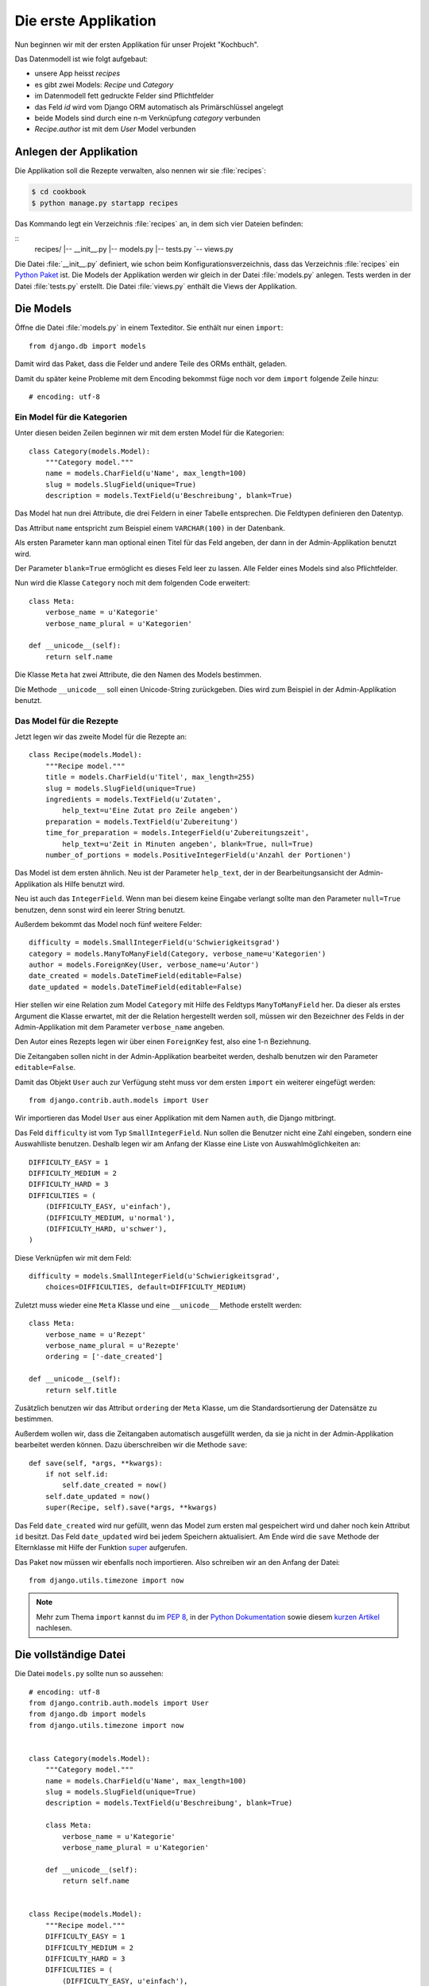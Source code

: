 Die erste Applikation
*********************

Nun beginnen wir mit der ersten Applikation für unser Projekt "Kochbuch".

Das Datenmodell ist wie folgt aufgebaut:

.. graphviz:: models.dot

- unsere App heisst *recipes*
- es gibt zwei Models: *Recipe* und *Category*
- im Datenmodell fett gedruckte Felder sind Pflichtfelder
- das Feld *id* wird vom Django ORM automatisch als Primärschlüssel angelegt
- beide Models sind durch eine n-m Verknüpfung *category* verbunden
- *Recipe.author* ist mit dem *User* Model verbunden

Anlegen der Applikation
=======================

Die Applikation soll die Rezepte verwalten, also nennen wir sie
:file:`recipes`:

..  code-block:: bash

    $ cd cookbook
    $ python manage.py startapp recipes

Das Kommando legt ein Verzeichnis :file:`recipes` an, in dem sich vier Dateien
befinden:

::
    recipes/
    |-- __init__.py
    |-- models.py
    |-- tests.py
    `-- views.py

Die Datei :file:`__init__.py` definiert, wie schon beim
Konfigurationsverzeichnis, dass das Verzeichnis :file:`recipes` ein `Python
Paket <http://docs.python.org/tutorial/modules.html#packages>`_ ist. Die Models
der Applikation werden wir gleich in der Datei :file:`models.py` anlegen. Tests
werden in der Datei :file:`tests.py` erstellt. Die Datei :file:`views.py`
enthält die Views der Applikation.

Die Models
==========

Öffne die Datei :file:`models.py` in einem Texteditor. Sie enthält nur einen
``import``::

    from django.db import models

Damit wird das Paket, dass die Felder und andere Teile des ORMs enthält,
geladen.

Damit du später keine Probleme mit dem Encoding bekommst füge noch vor dem
``import`` folgende Zeile hinzu::

    # encoding: utf-8


Ein Model für die Kategorien
----------------------------

Unter diesen beiden Zeilen beginnen wir mit dem ersten Model für die
Kategorien::

    class Category(models.Model):
        """Category model."""
        name = models.CharField(u'Name', max_length=100)
        slug = models.SlugField(unique=True)
        description = models.TextField(u'Beschreibung', blank=True)

Das Model hat nun drei Attribute, die drei Feldern in einer Tabelle
entsprechen. Die Feldtypen definieren den Datentyp.

Das Attribut ``name`` entspricht zum Beispiel einem ``VARCHAR(100)`` in der
Datenbank.

Als ersten Parameter kann man optional einen Titel für das Feld angeben, der
dann in der Admin-Applikation benutzt wird.

Der Parameter ``blank=True`` ermöglicht es dieses Feld leer zu lassen. Alle
Felder eines Models sind also Pflichtfelder.

Nun wird die Klasse ``Category`` noch mit dem folgenden Code erweitert::

        class Meta:
            verbose_name = u'Kategorie'
            verbose_name_plural = u'Kategorien'

        def __unicode__(self):
            return self.name

Die Klasse ``Meta`` hat zwei Attribute, die den Namen des Models bestimmen.

Die Methode ``__unicode__`` soll einen Unicode-String zurückgeben. Dies wird
zum Beispiel in der Admin-Applikation benutzt.

Das Model für die Rezepte
-------------------------

Jetzt legen wir das zweite Model für die Rezepte an::

    class Recipe(models.Model):
        """Recipe model."""
        title = models.CharField(u'Titel', max_length=255)
        slug = models.SlugField(unique=True)
        ingredients = models.TextField(u'Zutaten',
            help_text=u'Eine Zutat pro Zeile angeben')
        preparation = models.TextField(u'Zubereitung')
        time_for_preparation = models.IntegerField(u'Zubereitungszeit',
            help_text=u'Zeit in Minuten angeben', blank=True, null=True)
        number_of_portions = models.PositiveIntegerField(u'Anzahl der Portionen')

Das Model ist dem ersten ähnlich. Neu ist der Parameter ``help_text``, der in
der Bearbeitungsansicht der Admin-Applikation als Hilfe benutzt wird.

Neu ist auch das ``IntegerField``. Wenn man bei diesem keine Eingabe verlangt
sollte man den Parameter ``null=True`` benutzen, denn sonst wird ein leerer
String benutzt.

Außerdem bekommt das Model noch fünf weitere Felder::

    difficulty = models.SmallIntegerField(u'Schwierigkeitsgrad')
    category = models.ManyToManyField(Category, verbose_name=u'Kategorien')
    author = models.ForeignKey(User, verbose_name=u'Autor')
    date_created = models.DateTimeField(editable=False)
    date_updated = models.DateTimeField(editable=False)

Hier stellen wir eine Relation zum Model ``Category`` mit Hilfe des Feldtyps
``ManyToManyField`` her. Da dieser als erstes Argument die Klasse erwartet,
mit der die Relation hergestellt werden soll, müssen wir den Bezeichner des
Felds in der Admin-Applikation mit dem Parameter ``verbose_name`` angeben.

Den Autor eines Rezepts legen wir über einen ``ForeignKey`` fest, also eine
1-n Beziehnung.

Die Zeitangaben sollen nicht in der Admin-Applikation bearbeitet werden,
deshalb benutzen wir den Parameter ``editable=False``.

Damit das Objekt ``User`` auch zur Verfügung steht muss vor dem ersten
``import`` ein weiterer eingefügt werden::

    from django.contrib.auth.models import User

Wir importieren das Model ``User`` aus einer Applikation mit dem Namen
``auth``, die Django mitbringt.

Das Feld ``difficulty`` ist vom Typ ``SmallIntegerField``. Nun sollen die
Benutzer nicht eine Zahl eingeben, sondern eine Auswahlliste benutzen. Deshalb
legen wir am Anfang der Klasse eine Liste von Auswahlmöglichkeiten an::

    DIFFICULTY_EASY = 1
    DIFFICULTY_MEDIUM = 2
    DIFFICULTY_HARD = 3
    DIFFICULTIES = (
        (DIFFICULTY_EASY, u'einfach'),
        (DIFFICULTY_MEDIUM, u'normal'),
        (DIFFICULTY_HARD, u'schwer'),
    )

Diese Verknüpfen wir mit dem Feld::

    difficulty = models.SmallIntegerField(u'Schwierigkeitsgrad',
        choices=DIFFICULTIES, default=DIFFICULTY_MEDIUM)

Zuletzt muss wieder eine ``Meta`` Klasse und eine ``__unicode__`` Methode
erstellt werden::

        class Meta:
            verbose_name = u'Rezept'
            verbose_name_plural = u'Rezepte'
            ordering = ['-date_created']

        def __unicode__(self):
            return self.title

Zusätzlich benutzen wir das Attribut ``ordering`` der ``Meta`` Klasse, um die
Standardsortierung der Datensätze zu bestimmen.

Außerdem wollen wir, dass die Zeitangaben automatisch ausgefüllt werden, da
sie ja nicht in der Admin-Applikation bearbeitet werden können. Dazu
überschreiben wir die Methode ``save``::

        def save(self, *args, **kwargs):
            if not self.id:
                self.date_created = now()
            self.date_updated = now()
            super(Recipe, self).save(*args, **kwargs)

Das Feld ``date_created`` wird nur gefüllt, wenn das Model zum ersten mal
gespeichert wird und daher noch kein Attribut ``id`` besitzt. Das Feld
``date_updated`` wird bei jedem Speichern aktualisiert. Am Ende wird die
``save`` Methode der Elternklasse mit Hilfe der Funktion super_ aufgerufen.

.. _super: http://docs.python.org/library/functions.html#super

Das Paket ``now`` müssen wir ebenfalls noch importieren. Also schreiben wir an
den Anfang der Datei::

    from django.utils.timezone import now

..  note::

    Mehr zum Thema ``import`` kannst du im :pep:`8`, in der `Python Dokumentation
    <http://docs.python.org/reference/simple_stmts.html#import>`_ sowie diesem
    `kurzen Artikel <http://effbot.org/zone/import-confusion.htm>`_ nachlesen.

Die vollständige Datei
======================

Die Datei ``models.py`` sollte nun so aussehen::

    # encoding: utf-8
    from django.contrib.auth.models import User
    from django.db import models
    from django.utils.timezone import now


    class Category(models.Model):
        """Category model."""
        name = models.CharField(u'Name', max_length=100)
        slug = models.SlugField(unique=True)
        description = models.TextField(u'Beschreibung', blank=True)

        class Meta:
            verbose_name = u'Kategorie'
            verbose_name_plural = u'Kategorien'

        def __unicode__(self):
            return self.name


    class Recipe(models.Model):
        """Recipe model."""
        DIFFICULTY_EASY = 1
        DIFFICULTY_MEDIUM = 2
        DIFFICULTY_HARD = 3
        DIFFICULTIES = (
            (DIFFICULTY_EASY, u'einfach'),
            (DIFFICULTY_MEDIUM, u'normal'),
            (DIFFICULTY_HARD, u'schwer'),
        )
        title = models.CharField(u'Titel', max_length=255)
        slug = models.SlugField(unique=True)
        ingredients = models.TextField(u'Zutaten',
            help_text=u'Eine Zutat pro Zeile angeben')
        preparation = models.TextField(u'Zubereitung')
        time_for_preparation = models.IntegerField(u'Zubereitungszeit',
            help_text=u'Zeit in Minuten angeben', blank=True, null=True)
        number_of_portions = models.PositiveIntegerField(u'Anzahl der Portionen')
        difficulty = models.SmallIntegerField(u'Schwierigkeitsgrad',
            choices=DIFFICULTIES, default=DIFFICULTY_MEDIUM)
        category = models.ManyToManyField(Category, verbose_name=u'Kategorien')
        author = models.ForeignKey(User, verbose_name=u'Autor')
        date_created = models.DateTimeField(editable=False)
        date_updated = models.DateTimeField(editable=False)

        class Meta:
            verbose_name = u'Rezept'
            verbose_name_plural = u'Rezepte'
            ordering = ['-date_created']

        def __unicode__(self):
            return self.title

        def save(self, *args, **kwargs):
            if not self.id:
                self.date_created = now()
            self.date_updated = now()
            super(Recipe, self).save(*args, **kwargs)

Die Applikation aktivieren
==========================

Damit wir die Applikation im Projekt nutzen können müssen wir sie in die
Konfiguration eintragen.

Öffne dazu die Datei :file:`settings.py` und füge den Namen unserer
Applikation am Ende von ``INSTALLED_APPS`` ein.

Danach sieht ``INSTALLED_APPS`` so aus::

    INSTALLED_APPS = (
        'django.contrib.auth',
        'django.contrib.contenttypes',
        'django.contrib.sessions',
        'django.contrib.sites',
        'django.contrib.messages',
        # Uncomment the next line to enable the admin:
        # 'django.contrib.admin',
        'recipes'
    )


Weiterführende Links zur Django Dokumentation
=============================================

* :djangodocs:`Allgemeine Informationen zu den Models <topics/db/models/#topics-db-models>`
* :djangodocs:`Alle in Django enthaltenen Feldtypen <ref/models/fields/#ref-models-fields>`
* :djangodocs:`Die Parameter der Meta Klasse <ref/models/options/#ref-models-options>`
